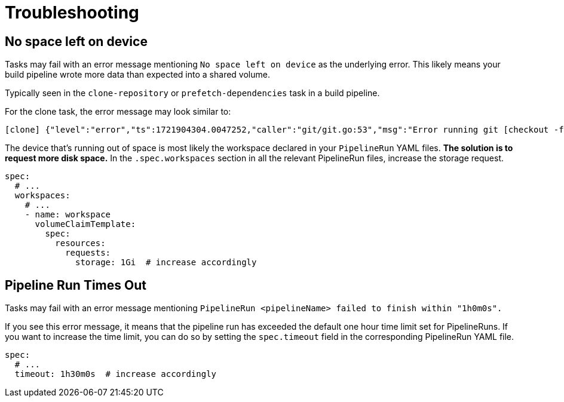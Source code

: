 = Troubleshooting

== No space left on device

Tasks may fail with an error message mentioning `No space left on device` as the underlying error.
This likely means your build pipeline wrote more data than expected into a shared volume.

Typically seen in the `clone-repository` or `prefetch-dependencies` task in a build pipeline.

For the clone task, the error message may look similar to:

[source,text]
----
[clone] {"level":"error","ts":1721904304.0047252,"caller":"git/git.go:53","msg":"Error running git [checkout -f FETCH_HEAD]: exit status 128\nerror: unable to write file ...: No space left on device\n"
----

The device that's running out of space is most likely the workspace declared in your `PipelineRun`
YAML files. *The solution is to request more disk space.* In the `.spec.workspaces` section in
all the relevant PipelineRun files, increase the storage request.

[source,yaml]
----
spec:
  # ...
  workspaces:
    # ...
    - name: workspace
      volumeClaimTemplate:
        spec:
          resources:
            requests:
              storage: 1Gi  # increase accordingly
----


== Pipeline Run Times Out

Tasks may fail with an error message mentioning ``PipelineRun <pipelineName> failed to finish within "1h0m0s".``

If you see this error message, it means that the pipeline run has exceeded the default one hour time limit set for PipelineRuns. If you want to increase the time limit, you can do so by setting the `spec.timeout` field in the corresponding PipelineRun YAML file.

[source,yaml]
----
spec:
  # ...
  timeout: 1h30m0s  # increase accordingly
----
